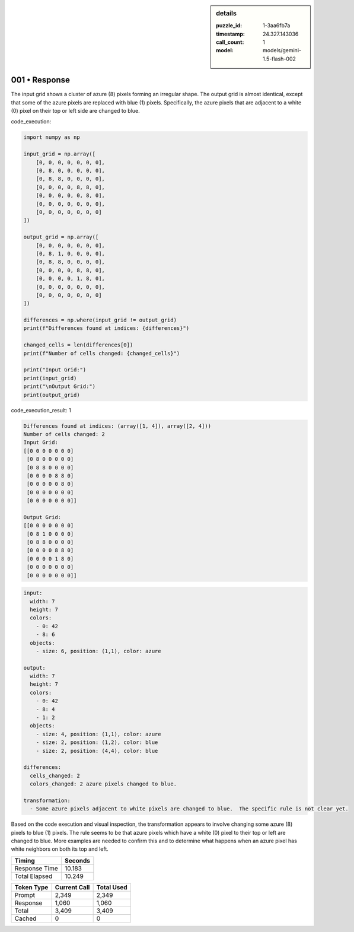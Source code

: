 .. sidebar:: details

   :puzzle_id: 1-3aa6fb7a
   :timestamp: 24.327.143036
   :call_count: 1
   :model: models/gemini-1.5-flash-002

001 • Response
==============


The input grid shows a cluster of azure (8) pixels forming an irregular shape. The output grid is almost identical, except that some of the azure pixels are replaced with blue (1) pixels.  Specifically, the azure pixels that are adjacent to a white (0) pixel on their top or left side are changed to blue.



code_execution:



.. code-block:: python


   import numpy as np

   input_grid = np.array([
       [0, 0, 0, 0, 0, 0, 0],
       [0, 8, 0, 0, 0, 0, 0],
       [0, 8, 8, 0, 0, 0, 0],
       [0, 0, 0, 0, 8, 8, 0],
       [0, 0, 0, 0, 0, 8, 0],
       [0, 0, 0, 0, 0, 0, 0],
       [0, 0, 0, 0, 0, 0, 0]
   ])

   output_grid = np.array([
       [0, 0, 0, 0, 0, 0, 0],
       [0, 8, 1, 0, 0, 0, 0],
       [0, 8, 8, 0, 0, 0, 0],
       [0, 0, 0, 0, 8, 8, 0],
       [0, 0, 0, 0, 1, 8, 0],
       [0, 0, 0, 0, 0, 0, 0],
       [0, 0, 0, 0, 0, 0, 0]
   ])

   differences = np.where(input_grid != output_grid)
   print(f"Differences found at indices: {differences}")

   changed_cells = len(differences[0])
   print(f"Number of cells changed: {changed_cells}")

   print("Input Grid:")
   print(input_grid)
   print("\nOutput Grid:")
   print(output_grid)



code_execution_result: 1



.. code-block::

   Differences found at indices: (array([1, 4]), array([2, 4]))
   Number of cells changed: 2
   Input Grid:
   [[0 0 0 0 0 0 0]
    [0 8 0 0 0 0 0]
    [0 8 8 0 0 0 0]
    [0 0 0 0 8 8 0]
    [0 0 0 0 0 8 0]
    [0 0 0 0 0 0 0]
    [0 0 0 0 0 0 0]]

   Output Grid:
   [[0 0 0 0 0 0 0]
    [0 8 1 0 0 0 0]
    [0 8 8 0 0 0 0]
    [0 0 0 0 8 8 0]
    [0 0 0 0 1 8 0]
    [0 0 0 0 0 0 0]
    [0 0 0 0 0 0 0]]



.. code-block:: yaml

   input:
     width: 7
     height: 7
     colors:
       - 0: 42
       - 8: 6
     objects:
       - size: 6, position: (1,1), color: azure

   output:
     width: 7
     height: 7
     colors:
       - 0: 42
       - 8: 4
       - 1: 2
     objects:
       - size: 4, position: (1,1), color: azure
       - size: 2, position: (1,2), color: blue
       - size: 2, position: (4,4), color: blue

   differences:
     cells_changed: 2
     colors_changed: 2 azure pixels changed to blue.

   transformation:
     - Some azure pixels adjacent to white pixels are changed to blue.  The specific rule is not clear yet.

Based on the code execution and visual inspection, the transformation appears to involve changing some azure (8) pixels to blue (1) pixels.  The rule seems to be that azure pixels which have a white (0) pixel to their top or left are changed to blue.  More examples are needed to confirm this and to determine what happens when an azure pixel has white neighbors on both its top and left.



.. seealso::

   - :doc:`001-history`
   - :doc:`001-prompt`



+----------------+--------------+
| Timing         |      Seconds |
+================+==============+
| Response Time  |       10.183 |
+----------------+--------------+
| Total Elapsed  |       10.249 |
+----------------+--------------+



+----------------+--------------+-------------+
| Token Type     | Current Call |  Total Used |
+================+==============+=============+
| Prompt         |        2,349 |       2,349 |
+----------------+--------------+-------------+
| Response       |        1,060 |       1,060 |
+----------------+--------------+-------------+
| Total          |        3,409 |       3,409 |
+----------------+--------------+-------------+
| Cached         |            0 |           0 |
+----------------+--------------+-------------+

